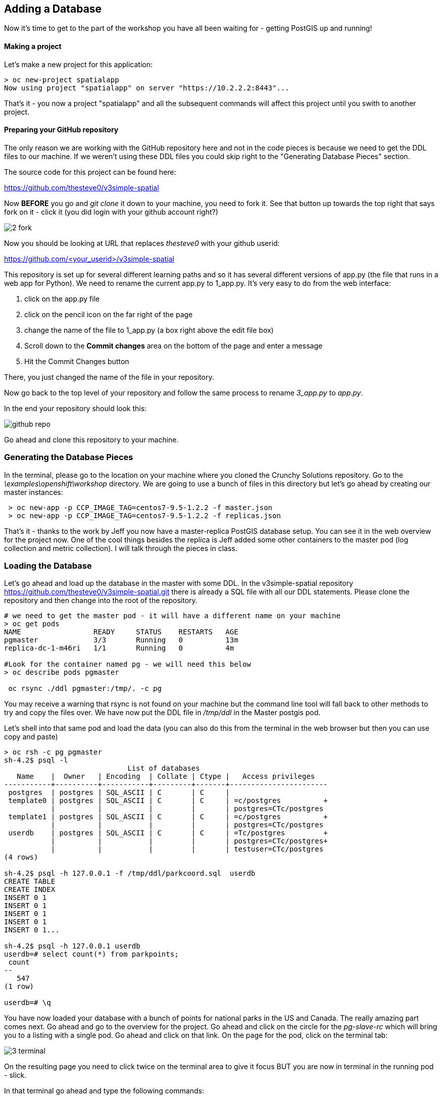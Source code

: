 == Adding a Database

Now it's time to get to the part of the workshop you have all been waiting for - getting PostGIS up and running!

==== Making a project

Let's make a new project for this application:

[source, bash]
----

> oc new-project spatialapp
Now using project "spatialapp" on server "https://10.2.2.2:8443"...

----

That's it - you now a project "spatialapp" and all the subsequent commands will affect this project until you swith to another project.

==== Preparing your GitHub repository

The only reason we are working with the GitHub repository here and not in the code pieces is because we need to get the DDL files to our machine. If we weren't using these DDL files you could skip right to the "Generating Database Pieces" section.

The source code for this project can be found here:

https://github.com/thesteve0/v3simple-spatial

Now *BEFORE* you go and _git clone_ it down to your machine, you need to fork it. See that button up towards the top right that says fork on it - [underline]#click it# (you did login with your github account right?)

image::images/common/2_fork.png[]

Now you should be looking at URL that replaces _thesteve0_ with your github userid:

https://github.com/<your_userid>/v3simple-spatial

This repository is set up for several different learning paths and so it has several different versions of app.py (the file that runs in a web app for Python). We need to rename the current app.py to 1_app.py. It's very easy to do from the web interface:

1. click on the app.py file
2. click on the pencil icon on the far right of the page
3. change the name of the file to 1_app.py (a box right above the edit file box)
4. Scroll down to the *Commit changes* area on the bottom of the page and enter a message
5. Hit the Commit Changes button

There, you just changed the name of the file in your repository.

Now go back to the top level of your repository and follow the same process to rename _3_app.py_ to _app.py_.

In the end your repository should look this:

image::images/common/github_repo.png[]

Go ahead and clone this repository to your machine.

=== Generating the Database Pieces

In the terminal, please go to the location on your machine where you cloned the Crunchy Solutions repository. Go to the _\examples\openshift\workshop_ directory.
We are going to use a bunch of files in this directory but let's go ahead by creating our master instances:

[source, bash]
----

 > oc new-app -p CCP_IMAGE_TAG=centos7-9.5-1.2.2 -f master.json
 > oc new-app -p CCP_IMAGE_TAG=centos7-9.5-1.2.2 -f replicas.json

----

That's it - thanks to the work by Jeff you now have a master-replica PostGIS database setup. You can see it in the web overview for the project now. One of the cool things besides the replica is Jeff added some other containers to the master pod (log collection and metric collection).  I will talk through the pieces in class.

=== Loading the Database

Let's go ahead and load up the database in the master with some DDL. In the v3simple-spatial repository https://github.com/thesteve0/v3simple-spatial.git there is already a SQL file with all our DDL statements. Please clone the repository and then change into the root of the repository.

[source, bash]
----
# we need to get the master pod - it will have a different name on your machine
> oc get pods
NAME                 READY     STATUS    RESTARTS   AGE
pgmaster             3/3       Running   0          13m
replica-dc-1-m46ri   1/1       Running   0          4m

#Look for the container named pg - we will need this below
> oc describe pods pgmaster

 oc rsync ./ddl pgmaster:/tmp/. -c pg

----

You may receive a warning that rsync is not found on your machine but the command line tool will fall back to other methods to try and copy the files over. We have now put the DDL file in _/tmp/ddl_ in the Master postgis pod.

Let's shell into that same pod and load the data (you can also do this from the terminal in the web browser but then you can use copy and paste)

[source, bash]
----

> oc rsh -c pg pgmaster
sh-4.2$ psql -l
                             List of databases
   Name    |  Owner   | Encoding  | Collate | Ctype |   Access privileges
-----------+----------+-----------+---------+-------+-----------------------
 postgres  | postgres | SQL_ASCII | C       | C     |
 template0 | postgres | SQL_ASCII | C       | C     | =c/postgres          +
           |          |           |         |       | postgres=CTc/postgres
 template1 | postgres | SQL_ASCII | C       | C     | =c/postgres          +
           |          |           |         |       | postgres=CTc/postgres
 userdb    | postgres | SQL_ASCII | C       | C     | =Tc/postgres         +
           |          |           |         |       | postgres=CTc/postgres+
           |          |           |         |       | testuser=CTc/postgres
(4 rows)

sh-4.2$ psql -h 127.0.0.1 -f /tmp/ddl/parkcoord.sql  userdb
CREATE TABLE
CREATE INDEX
INSERT 0 1
INSERT 0 1
INSERT 0 1
INSERT 0 1
INSERT 0 1...

sh-4.2$ psql -h 127.0.0.1 userdb
userdb=# select count(*) from parkpoints;
 count
--
   547
(1 row)

userdb=# \q
----

You have now loaded your database with a bunch of points for national parks in the US and Canada. The really amazing part comes next. Go ahead and go to the overview for the project. Go ahead and click on the circle for the _pg-slave-rc_ which will bring you to a listing with a single pod. Go ahead and click on that link. On the page for the pod, click on the terminal tab:

image::images/common/3_terminal.png[]

On the resulting page you need to click twice on the terminal area to give it focus BUT you are now in terminal in the running pod - slick.

In that terminal go ahead and type the following commands:

[source, bash]
----
sh-4.2$ psql -h 127.0.0.1 userdb
psql (9.5.2)
Type "help" for help.

userdb=# select count(*) from parkpoints;
count
---
547
(1 row)

----

Do you REALIZE what just happened. We entered data into the Master DB and it was automatically replicated over to the slave DB and did 0 work to make sure that would happen.

=== Time for More Replication Magic

Let's take this to even another level. In the web console, go back to the overview again and then click on the little up arrow next to the slave pods:

image::images/common/3_scale.png[]

The number inside the circle will increment to 2 and then the blue circle will fill in the rest of the circle. You now have 2 replicas running. If you click on the circle again you will see the list of the two pods. If you click on the new pod and then do the commands above you will see that it has already been replicated to the new replica.

In the next section we will write an application to use the master and the replicas. Make sure you have cloned the v3simple-spatial repo. to the local machine.

<<<
